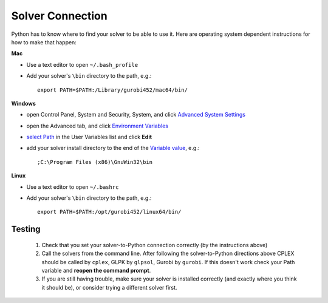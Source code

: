 Solver Connection
-------------------

Python has to know where to find your solver to be able to use it. Here are operating system dependent instructions for how to make that happen:

**Mac**

* Use a text editor to open ``~/.bash_profile``
* Add your solver's ``\bin`` directory to the path, e.g.::
    
    export PATH=$PATH:/Library/gurobi452/mac64/bin/

**Windows**

* open Control Panel, System and Security, System, and click `Advanced System Settings <_static/controlpanel.png>`_
* open the Advanced tab, and click `Environment Variables <_static/systemproperties.png>`_
* `select Path <_static/environmentvars.png>`_ in the User Variables list and click **Edit**
* add your solver install directory to the end of the `Variable value <_static/editpath_glpk.png>`_, e.g.::
    
    ;C:\Program Files (x86)\GnuWin32\bin


**Linux**

* Use a text editor to open ``~/.bashrc``
* Add your solver's ``\bin`` directory to the path, e.g.::
    
    export PATH=$PATH:/opt/gurobi452/linux64/bin/

Testing
^^^^^^^^^^^

    #. Check that you set your solver-to-Python connection correctly (by the instructions above)
    #. Call the solvers from the command line. After following the solver-to-Python directions above
       CPLEX should be called by ``cplex``, GLPK by ``glpsol``, Gurobi by ``gurobi``. 
       If this doesn't work check your Path variable and **reopen the command prompt**.
    #. If you are still having trouble, make sure your solver is installed correctly (and exactly where you think it should be), or consider trying a different solver first.